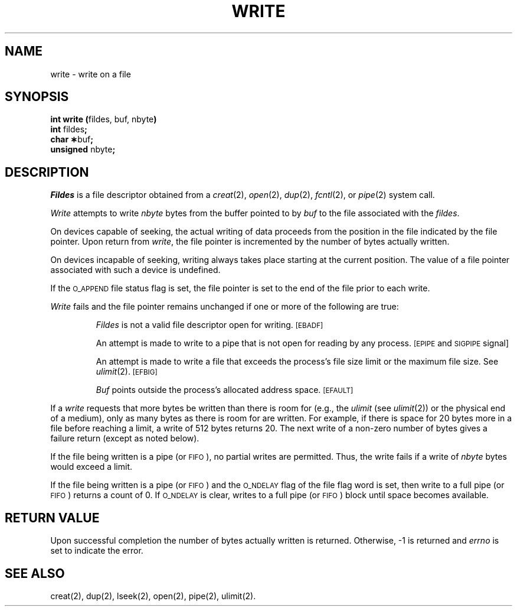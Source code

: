 .TH WRITE 2 
.SH NAME
write \- write on a file
.SH SYNOPSIS
.BR "int write (" "fildes, buf, nbyte" )
.br
.BR int " fildes" ;
.br
.BR "char \(**" buf ;
.br
.BR unsigned " nbyte" ;
.SH DESCRIPTION
.I Fildes\^
is a
file descriptor
obtained from a
.IR creat (2),
.IR open (2),
.IR dup (2),
.IR fcntl (2),
or
.IR pipe (2)
system call.
.PP
.I Write\^
attempts to write
.I nbyte\^
bytes from the buffer pointed to by
.I buf\^
to the file associated with the
.IR fildes .
.PP
On devices capable of seeking,
the actual writing of data proceeds from the position in the file
indicated by the file pointer.
Upon return from 
.IR write ,
the file pointer is incremented by the number of bytes actually written.
.PP
On devices incapable of seeking,
writing always takes place starting at the current position.
The value of a file pointer associated with such a device is
undefined.
.PP
If the
.SM O_APPEND
file status flag is set,
the file pointer is set to the end of the file prior to each write.
.PP
.I Write\^
fails and the file pointer remains unchanged if one or more of the
following are true:
.IP
.I Fildes\^
is not a valid file descriptor open for writing.
.SM
\%[EBADF]
.IP
An attempt is made to write to a pipe that is not open
for reading by any process.
.SM
\%[EPIPE
and
.SM
SIGPIPE
signal]
.IP
An attempt is made to write a file that exceeds the
process's file size limit or the maximum file size.
See 
.IR ulimit (2).
.SM
\%[EFBIG]
.IP
.I Buf\^
points outside the process's allocated address space.
.SM
\%[EFAULT]
.PP
If a
.I write\^
requests that more bytes be written than there is room for
(e.g., the
.I ulimit\^
(see
.IR ulimit (2))
or the physical end of a medium),
only as many bytes as there is room for are written.
For example,
if there is space for 20 bytes more in a file before
reaching a limit,
a write of 512  bytes returns 20.
The next write of a non-zero number of bytes gives a failure return
(except as noted below).
.PP
If the file being written is a pipe (or
.SM FIFO\*S),
no partial writes are permitted.
Thus, the write fails if a write of
.I nbyte\^
bytes would exceed a limit.
.PP
If the file being written is a pipe (or
.SM FIFO\*S)
and the
.SM O_NDELAY
flag of the file flag word is set,
then write to a full pipe (or
.SM FIFO\*S)
returns a count of 0.
If
.SM O_NDELAY
is clear, writes to a full pipe (or
.SM FIFO\*S)
block until space becomes available.
.SH "RETURN VALUE"
Upon successful completion the number of bytes actually written
is returned.
Otherwise, \-1 is returned and
.I errno\^
is set to indicate the error.
.SH "SEE ALSO"
creat(2), dup(2), lseek(2), open(2), pipe(2), ulimit(2).
.\"	@(#)write.2	1.4	
